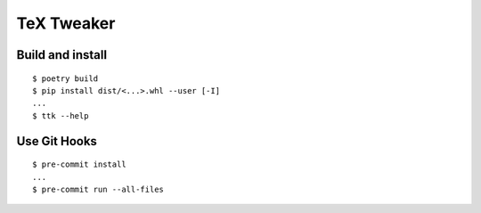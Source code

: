 TeX Tweaker
***********

Build and install
=================

::

    $ poetry build
    $ pip install dist/<...>.whl --user [-I]
    ...
    $ ttk --help

Use Git Hooks
=============

::

    $ pre-commit install
    ...
    $ pre-commit run --all-files

